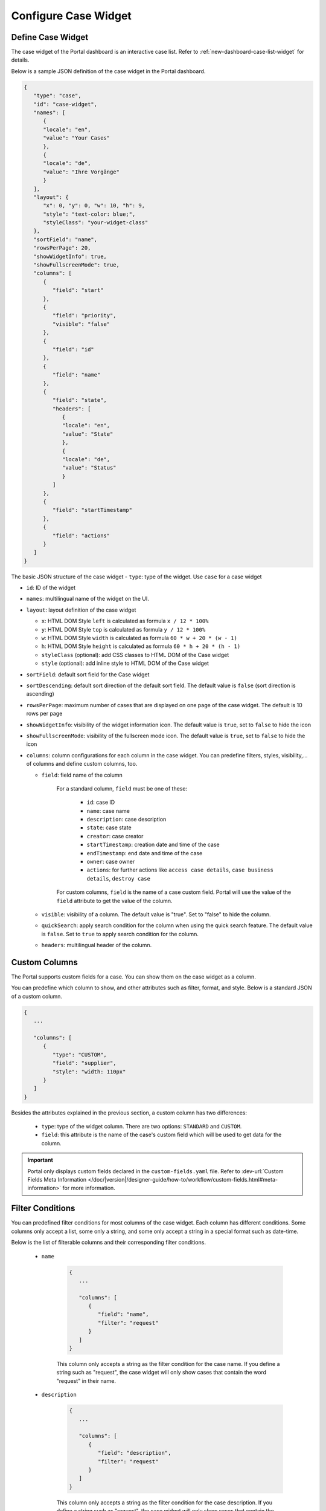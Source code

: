 .. _configure-new-dashboard-case-widget:

Configure Case Widget
=====================

Define Case Widget
------------------

The case widget of the Portal dashboard is an interactive case list. Refer
to :ref:`new-dashboard-case-list-widget` for details.

Below is a sample JSON definition of the case widget in the Portal dashboard.

.. code-block:: html

   {
      "type": "case",
      "id": "case-widget",
      "names": [
         {
         "locale": "en",
         "value": "Your Cases"
         },
         {
         "locale": "de",
         "value": "Ihre Vorgänge"
         }
      ],
      "layout": {
         "x": 0, "y": 0, "w": 10, "h": 9,
         "style": "text-color: blue;",
         "styleClass": "your-widget-class"
      },
      "sortField": "name",
      "rowsPerPage": 20,
      "showWidgetInfo": true,
      "showFullscreenMode": true,
      "columns": [
         {
            "field": "start"
         },
         {
            "field": "priority",
            "visible": "false"
         },
         {
            "field": "id"
         },
         {
            "field": "name"
         },
         {
            "field": "state",
            "headers": [
               {
               "locale": "en",
               "value": "State"
               },
               {
               "locale": "de",
               "value": "Status"
               }
            ]
         },
         {
            "field": "startTimestamp"
         },
         {
            "field": "actions"
         }
      ]
   }
..

The basic JSON structure of the case widget
-  ``type``: type of the widget. Use ``case`` for a case widget

-  ``id``: ID of the widget

-  ``names``: multilingual name of the widget on the UI.

-  ``layout``: layout definition of the case widget

   -  ``x``: HTML DOM Style ``left`` is calculated as formula ``x / 12 * 100%``

   -  ``y``: HTML DOM Style ``top`` is calculated as formula ``y / 12 * 100%``

   -  ``w``: HTML DOM Style ``width`` is calculated as formula ``60 * w + 20 * (w - 1)``

   -  ``h``: HTML DOM Style ``height`` is calculated as formula ``60 * h + 20 * (h - 1)``

   -  ``styleClass`` (optional): add CSS classes to HTML DOM of the Case widget

   -  ``style`` (optional): add inline style to HTML DOM of the Case widget

-  ``sortField``: default sort field for the Case widget

-  ``sortDescending``: default sort direction of the default sort field. The
   default value is ``false`` (sort direction is ascending)

-  ``rowsPerPage``: maximum number of cases that are displayed on one page of
   the case widget. The default is 10 rows per page

- ``showWidgetInfo``: visibility of the widget information icon. The default value is ``true``, set to ``false`` to hide the icon

- ``showFullscreenMode``: visibility of the fullscreen mode icon. The default value is ``true``, set to ``false`` to hide the icon

-  ``columns``: column configurations for each column in the case widget. You
   can predefine filters, styles, visibility,... of columns and define custom
   columns, too.

   -  ``field``: field name of the column
         
         For a standard column, ``field`` must be one of these:

            - ``id``: case ID

            - ``name``: case name

            - ``description``: case description

            - ``state``: case state

            - ``creator``: case creator

            - ``startTimestamp``: creation date and time of the case

            - ``endTimestamp``: end date and time of the case

            - ``owner``: case owner

            - ``actions``: for further actions like ``access case details``,
              ``case business details``, ``destroy case``

         For custom columns, ``field`` is the name of a case custom field.
         Portal will use the value of the ``field`` attribute to get the value
         of the column.

   -  ``visible``: visibility of a column. The default value is "true". Set to
      "false" to hide the column.

   -  ``quickSearch``: apply search condition for the column when using the quick search feature. The default value is ``false``.
      Set to ``true`` to apply search condition for the column.

   -  ``headers``: multilingual header of the column.

Custom Columns
--------------

The Portal supports custom fields for a case. You can show them on the case widget
as a column.

You can predefine which column to show, and other attributes such as filter, format, and style. Below is a standard JSON of a custom column.

.. code-block:: html

   {
      ...

      "columns": [
         {
            "type": "CUSTOM",
            "field": "supplier",
            "style": "width: 110px"
         }
      ]
   }

..

Besides the attributes explained in the previous section, a custom column has
two differences:

   - ``type``: type of the widget column. There are two options: ``STANDARD`` and ``CUSTOM``.

   - ``field``: this attribute is the name of the case's custom field which will
     be used to get data for the column.

.. important::
   Portal only displays custom fields declared in the ``custom-fields.yaml`` file.
   Refer to :dev-url:`Custom Fields Meta Information </doc/|version|/designer-guide/how-to/workflow/custom-fields.html#meta-information>` for more information.

Filter Conditions
-----------------

You can predefined filter conditions for most columns of the case widget. Each
column has different conditions. Some columns only accept a list, some only a
string, and some only accept a string in a special format such as date-time.

Below is the list of filterable columns and their corresponding filter
conditions.

   - ``name``

      .. code-block:: html

         {
            ...
      
            "columns": [
               {
                  "field": "name",
                  "filter": "request"
               }
            ]
         }

      ..

      This column only accepts a string as the filter condition for the case
      name. If you define a string such as "request", the case widget will only
      show cases that contain the word "request" in their name.

   - ``description``

      .. code-block:: html

         {
            ...
      
            "columns": [
               {
                  "field": "description",
                  "filter": "request"
               }
            ]
         }

      ..

      This column only accepts a string as the filter condition for the case description.
      If you define a string such as "request", the case widget will only show cases that
      contain the word "request" in their description.

   - ``state``: Case state

      .. code-block:: html

         {
            ...
      
            "columns": [
               {
                  "field": "state",
                  "filterList": ["CREATED","DONE"]
               }
            ]
         }
      ..

      This column only accepts a list of case state names as the filter condition.
      If you define a list of states in ``filterList``, the case widget will only show cases that have
      states listed in ``filterList``. 

      Refer to :dev-url:`Case States </doc/|version|/public-api/ch/ivyteam/ivy/workflow/CaseState.html>` for
      available case states.

   - ``creator``

      .. code-block:: html

         {
            ...
      
            "columns": [
               {
                  "field": "creator",
                  "filterList": ["PO","#peter"]
               }
            ]
         }

      ..

      This column only accepts a list of role names or usernames (if you want to
      filter by username, put a hashtag (#) before the name) as filter conditions
      for the case creator's username. If you define a string such as
      "#peter", the case widget will show cases that have been created by "peter".

   - ``startTimestamp``: Case's created date

      .. code-block:: html

         {
            ...
      
            "columns": [
               {
                  "field": "startTimestamp",
                  "filterFrom": "04/11/2021",
                  "filterTo": "05/28/2021"
               }
            ]
         }

      ..

      This column accepts two filter conditions ``filterFrom`` and ``filterTo`` as boundaries
      of a range of dates. If you define dates for ``filterFrom`` and ``filterTo``,
      the case widget will show cases with a created date between the dates defined.

      Acceptable date formats: ``dd.MM.yyyy`` and ``MM/dd/yyyy``.

   - ``expiryTimestamp``: Case's expiry date

      .. code-block:: html

         {
            ...
      
            "columns": [
               {
                  "field": "expiryTimestamp",
                  "filterFrom": "04/11/2021",
                  "filterTo": "05/28/2021"
               }
            ]
         }

      ..

      This column accepts two filter conditions ``filterFrom`` and ``filterTo`` as boundaries
      of a range of dates. If you define dates for ``filterFrom`` and ``filterTo``,
      case widget will show cases with an expiry date between the dates defined.

      Acceptable date formats: ``dd.MM.yyyy`` and ``MM/dd/yyyy``.

Quick Search
------------

Quick search is a useful function for users to search quickly on the case widget.
There are two attributes:
   
   * ``enableQuickSearch``: enables the quick search feature for the widget.

   * ``quickSearch``: indicates that a column is searchable using the quick search feature.

If you set the ``enableQuickSearch`` attribute to ``false``, the quick search feature will be disabled,
regardless of the ``quickSearch`` attribute's value.

Conversely, if you set the ``enableQuickSearch`` attribute to ``true``, the quick search feature will
scan through the values of all columns that have the ``quickSearch`` attribute set to ``true``.
If you haven't assigned the ``quickSearch`` attribute to any column in the case widget,
the quick search feature will default to searching the name and description fields.

Below are the definition of these attributes:

   * ``enableQuickSearch``: to enable/disable the quick search feature, set the
     ``enableQuickSearch`` field of the case widget as shown below.

      .. code-block:: html

         {
            ...
            "type": "case",
            "id": "case_98ae4fc1c83f4f22be5244c8027ecf40"
            ...
            "enableQuickSearch": "true",
            ...
         }

      ..

      Valid values:

      * ``true``: show the quick search text box.
      * ``false``: hide the quick search text box.
      * ``not defined``: hide the quick search text box.

   * ``quickSearch``: to choose which columns can be searched by the quick search
     feature, set the ``quickSearch`` field for each column as shown below.

      .. code-block:: html

         {
            ...
            "type": "case",
            "id": "case_98ae4fc1c83f4f22be5244c8027ecf40"
            ...
            "columns": [
               {
                  "field": "id",
                  "quickSearch": "false"
               },
               ...
            ]
            ...
         }

      ..

      Valid values:

      * ``true``: apply quick search for this column.
      * ``false``: do not apply quick search for this column.
      * ``not defined``: the ``name`` and ``description`` columns are ``true``, other columns are ``false`` by default.